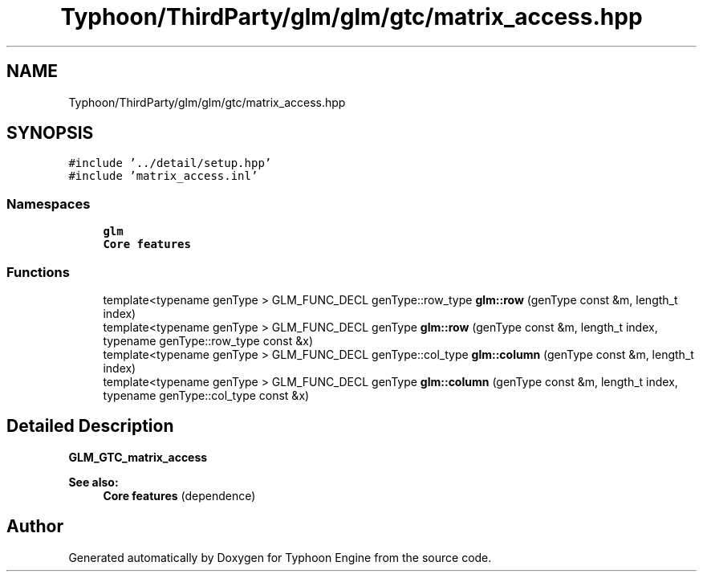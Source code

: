 .TH "Typhoon/ThirdParty/glm/glm/gtc/matrix_access.hpp" 3 "Sat Jul 20 2019" "Version 0.1" "Typhoon Engine" \" -*- nroff -*-
.ad l
.nh
.SH NAME
Typhoon/ThirdParty/glm/glm/gtc/matrix_access.hpp
.SH SYNOPSIS
.br
.PP
\fC#include '\&.\&./detail/setup\&.hpp'\fP
.br
\fC#include 'matrix_access\&.inl'\fP
.br

.SS "Namespaces"

.in +1c
.ti -1c
.RI " \fBglm\fP"
.br
.RI "\fBCore features\fP "
.in -1c
.SS "Functions"

.in +1c
.ti -1c
.RI "template<typename genType > GLM_FUNC_DECL genType::row_type \fBglm::row\fP (genType const &m, length_t index)"
.br
.ti -1c
.RI "template<typename genType > GLM_FUNC_DECL genType \fBglm::row\fP (genType const &m, length_t index, typename genType::row_type const &x)"
.br
.ti -1c
.RI "template<typename genType > GLM_FUNC_DECL genType::col_type \fBglm::column\fP (genType const &m, length_t index)"
.br
.ti -1c
.RI "template<typename genType > GLM_FUNC_DECL genType \fBglm::column\fP (genType const &m, length_t index, typename genType::col_type const &x)"
.br
.in -1c
.SH "Detailed Description"
.PP 
\fBGLM_GTC_matrix_access\fP
.PP
\fBSee also:\fP
.RS 4
\fBCore features\fP (dependence) 
.RE
.PP

.SH "Author"
.PP 
Generated automatically by Doxygen for Typhoon Engine from the source code\&.
